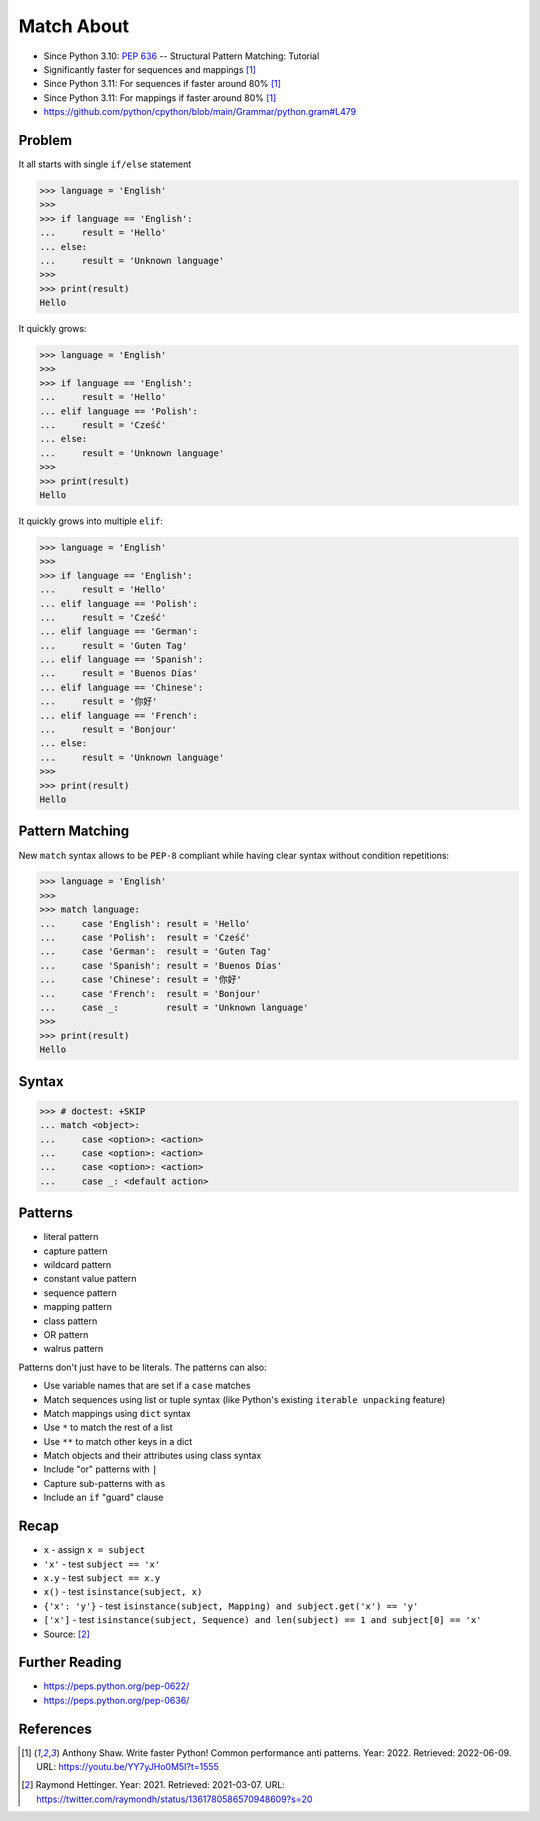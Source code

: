Match About
===========
* Since Python 3.10: :pep:`636` -- Structural Pattern Matching: Tutorial
* Significantly faster for sequences and mappings [#Shaw2022]_
* Since Python 3.11: For sequences if faster around 80% [#Shaw2022]_
* Since Python 3.11: For mappings if faster around 80% [#Shaw2022]_
* https://github.com/python/cpython/blob/main/Grammar/python.gram#L479


Problem
-------
It all starts with single ``if/else`` statement

>>> language = 'English'
>>>
>>> if language == 'English':
...     result = 'Hello'
... else:
...     result = 'Unknown language'
>>>
>>> print(result)
Hello

It quickly grows:

>>> language = 'English'
>>>
>>> if language == 'English':
...     result = 'Hello'
... elif language == 'Polish':
...     result = 'Cześć'
... else:
...     result = 'Unknown language'
>>>
>>> print(result)
Hello

It quickly grows into multiple ``elif``:

>>> language = 'English'
>>>
>>> if language == 'English':
...     result = 'Hello'
... elif language == 'Polish':
...     result = 'Cześć'
... elif language == 'German':
...     result = 'Guten Tag'
... elif language == 'Spanish':
...     result = 'Buenos Días'
... elif language == 'Chinese':
...     result = '你好'
... elif language == 'French':
...     result = 'Bonjour'
... else:
...     result = 'Unknown language'
>>>
>>> print(result)
Hello


Pattern Matching
----------------
New ``match`` syntax allows to be ``PEP-8`` compliant while having
clear syntax without condition repetitions:

>>> language = 'English'
>>>
>>> match language:
...     case 'English': result = 'Hello'
...     case 'Polish':  result = 'Cześć'
...     case 'German':  result = 'Guten Tag'
...     case 'Spanish': result = 'Buenos Días'
...     case 'Chinese': result = '你好'
...     case 'French':  result = 'Bonjour'
...     case _:         result = 'Unknown language'
>>>
>>> print(result)
Hello


Syntax
------
>>> # doctest: +SKIP
... match <object>:
...     case <option>: <action>
...     case <option>: <action>
...     case <option>: <action>
...     case _: <default action>


Patterns
--------
* literal pattern
* capture pattern
* wildcard pattern
* constant value pattern
* sequence pattern
* mapping pattern
* class pattern
* OR pattern
* walrus pattern

Patterns don't just have to be literals. The patterns can also:

* Use variable names that are set if a ``case`` matches
* Match sequences using list or tuple syntax (like Python's existing ``iterable unpacking`` feature)
* Match mappings using ``dict`` syntax
* Use ``*`` to match the rest of a list
* Use ``**`` to match other keys in a dict
* Match objects and their attributes using class syntax
* Include "or" patterns with ``|``
* Capture sub-patterns with ``as``
* Include an ``if`` "guard" clause


Recap
-----
* ``x`` - assign ``x = subject``
* ``'x'`` - test ``subject == 'x'``
* ``x.y`` - test ``subject == x.y``
* ``x()`` - test ``isinstance(subject, x)``
* ``{'x': 'y'}`` - test ``isinstance(subject, Mapping) and subject.get('x') == 'y'``
* ``['x']`` - test ``isinstance(subject, Sequence) and len(subject) == 1 and subject[0] == 'x'``
* Source: [#Hettinger2021]_


Further Reading
---------------
* https://peps.python.org/pep-0622/
* https://peps.python.org/pep-0636/


References
----------
.. [#Shaw2022] Anthony Shaw. Write faster Python! Common performance anti patterns. Year: 2022. Retrieved: 2022-06-09. URL: https://youtu.be/YY7yJHo0M5I?t=1555
.. [#Hettinger2021] Raymond Hettinger. Year: 2021. Retrieved: 2021-03-07. URL: https://twitter.com/raymondh/status/1361780586570948609?s=20
